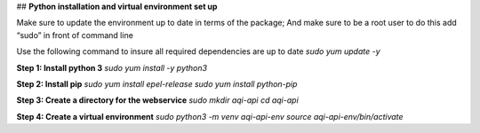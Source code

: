 ## **Python installation and virtual environment set up**

Make sure to update the environment up to date in terms of the package; And make sure to be a root user to do this add “sudo” in front of command line 

Use the following command to insure all required dependencies are up to date 
`sudo yum update -y`

**Step 1: Install python 3**
`sudo yum install -y python3`

**Step 2: Install pip**
`sudo yum install epel-release`
`sudo yum install python-pip`

**Step 3: Create a directory for the webservice**
`sudo mkdir aqi-api`
`cd aqi-api`

**Step 4: Create a virtual environment**
`sudo python3 -m venv aqi-api-env`
`source aqi-api-env/bin/activate`
